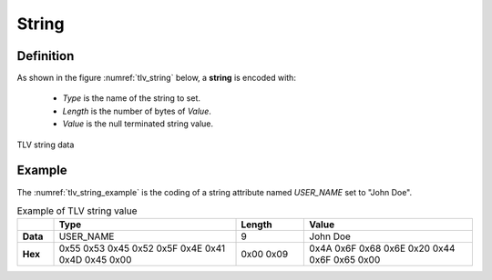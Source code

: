 String
======
Definition
^^^^^^^^^^
As shown in the figure :numref:`tlv_string` below, a **string** is encoded with:

 -  *Type* is the name of the string to set.
 -  *Length* is the number of bytes of *Value*.
 -  *Value* is the null terminated string value.


.. figure:: figures/tlv_string.png
   :align: center
   :name: tlv_string

   TLV string data

Example
^^^^^^^
The :numref:`tlv_string_example` is the coding of a string attribute
named *USER_NAME* set to "John Doe".

.. table:: Example of TLV string value
   :name: tlv_string_example
   :align: left
   :widths: 8 40 15 37
   :width: 100%
   :class: wrap-table

   +----------+---------------------+------------+-------------------------------+
   |          | **Type**            | **Length** | **Value**                     |
   +==========+=====================+============+===============================+
   | **Data** | USER_NAME           | 9          | John Doe                      |
   +----------+---------------------+------------+-------------------------------+
   | **Hex**  | 0x55 0x53 0x45 0x52 | 0x00 0x09  | 0x4A 0x6F 0x68 0x6E 0x20 0x44 |
   |          | 0x5F 0x4E 0x41 0x4D |            | 0x6F 0x65 0x00                |
   |          | 0x45 0x00           |            |                               |
   +----------+---------------------+------------+-------------------------------+
